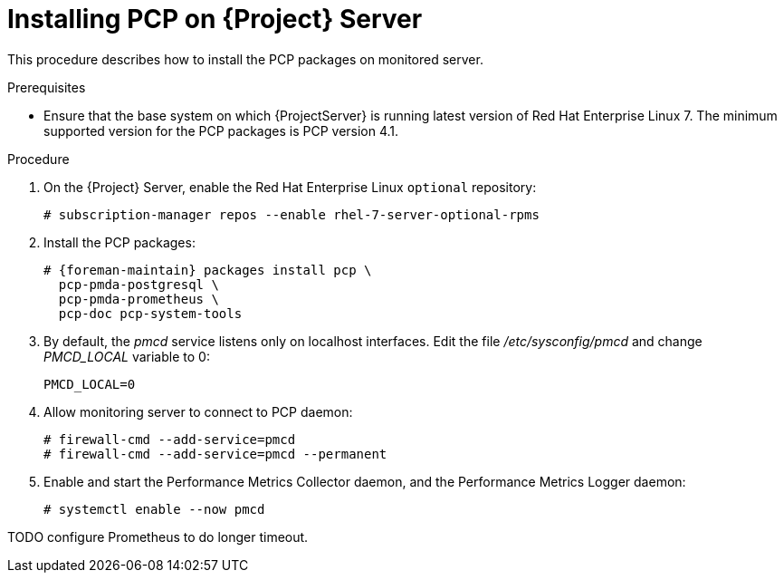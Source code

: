 [id='installing-pcp-on-source_{context}']
= Installing PCP on {Project} Server

This procedure describes how to install the PCP packages on monitored server.

.Prerequisites

* Ensure that the base system on which {ProjectServer} is running latest version of Red{nbsp}Hat Enterprise Linux 7. The minimum supported version for the PCP packages is PCP version 4.1.

.Procedure

. On the {Project} Server, enable the Red{nbsp}Hat Enterprise Linux `optional` repository:
+
----
# subscription-manager repos --enable rhel-7-server-optional-rpms
----

. Install the PCP packages:
+
[options="nowrap" subs="verbatim,quotes,attributes"]
----
# {foreman-maintain} packages install pcp \
  pcp-pmda-postgresql \
  pcp-pmda-prometheus \
  pcp-doc pcp-system-tools
----
+
. By default, the _pmcd_ service listens only on localhost interfaces. Edit the file _/etc/sysconfig/pmcd_ and change _PMCD_LOCAL_ variable to 0:
+
----
PMCD_LOCAL=0
----
+
. Allow monitoring server to connect to PCP daemon:
+
----
# firewall-cmd --add-service=pmcd
# firewall-cmd --add-service=pmcd --permanent
----

. Enable and start the Performance Metrics Collector daemon, and the Performance Metrics Logger daemon:
+
----
# systemctl enable --now pmcd
----

TODO configure Prometheus to do longer timeout.